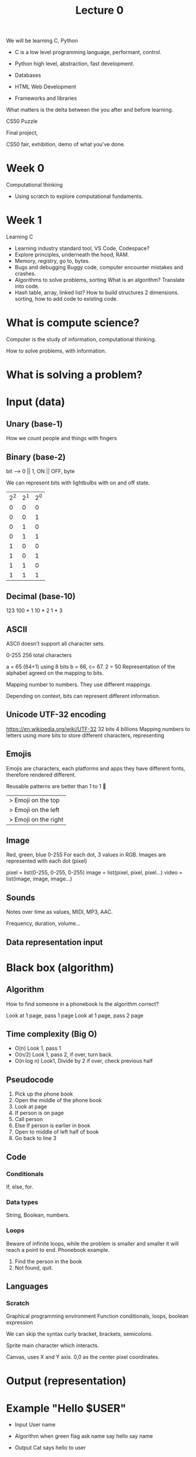 #+title: Lecture 0

We will be learning C, Python

- C is a low level programming language, performant, control.
  
- Python high level, abstraction, fast development.

- Databases

- HTML Web Development

- Frameworks and libraries

What matters is the delta between the you after and before learning.

CS50 Puzzle

Final project,

CS50 fair, exhibition, demo of what you've done.

* Week 0
Computational thinking
- Using scratch to explore computational fundaments.
  
* Week 1
Learning C

- Learning industry standard tool, VS Code, Codespace?
- Explore principles, underneath the hood, RAM.
- Memory, registry, go to, bytes.
- Bugs and debugging
  Buggy code, computer encounter mistakes and crashes.
- Algorithms to solve problems, sorting
  What is an algorithm? Translate into code.
- Hash table, array, linked list?
  How to build structures 2 dimensions.
  sorting, how to add code to existing code.

* What is compute science?

Computer is the study of information,
computational thinking.

How to solve problems, with information.

* What is solving a problem?

* Input (data)
** Unary (base-1)
How we count people and things with fingers
** Binary (base-2)
bit --> 0 || 1, ON || OFF, byte

We can represent bits with lightbulbs with on and off state.

| 2^2 | 2^1 | 2^0 |
|   0 |   0 |   0 |
|   0 |   0 |   1 |
|   0 |   1 |   0 |
|   0 |   1 |   1 |
|   1 |   0 |   0 |
|   1 |   0 |   1 |
|   1 |   1 |   0 |
|   1 |   1 |   1 |

** Decimal (base-10)
123
100 * 1
10 * 2
1 * 3

** ASCII
ASCII doesn't support all character sets.

0-255
256 total characters

a = 65 (64+1) using 8 bits
b = 66, c= 67.
2 = 50
Representation of the alphabet agreed on the mapping to bits.

Mapping number to numbers. They use different mappings.

Depending on context, bits can represent different information.

** Unicode UTF-32 encoding
https://en.wikipedia.org/wiki/UTF-32
32 bits 4 billions
Mapping numbers to letters using more bits to store different
characters, representing

** Emojis
Emojis are characters, each platforms and apps they have different
fonts, therefore rendered different.

Reusable patterns are better than 1 to 1
💑
|> Emoji on the top
|> Emoji on the left
|> Emoji on the right

** Image
Red, green, blue 0-255
For each dot, 3 values in RGB.
Images are represented with each dot (pixel)

pixel = list(0-255, 0-255, 0-255)
image = list(pixel, pixel, pixel...)
video = list(image, image, image...)
** Sounds
Notes over time as values, MIDI, MP3, AAC.

Frequency, duration, volume...

** Data representation input 
* Black box (algorithm)
** Algorithm
  How to find someone in a phonebook
  Is the algorithm correct?

  Look at 1 page, pass 1 page
  Look at 1 page, pass 2 page
** Time complexity (Big O)
- O(n) Look 1, pass 1
- O(n/2) Look 1, pass 2, if over, turn back.
- O(n log n) Look1, Divide by 2 if over,
  check previous half
** Pseudocode
 1. Pick up the phone book
 2. Open the middle of the phone book
 3. Look at page
 4. If person is on page
 5.     Call person
 6. Else If person is earlier in book
 7.     Open to middle of left half of book
 8.     Go back to line 3
** Code
*** Conditionals
If, else, for.
*** Data types
String, Boolean, numbers.
*** Loops
Beware of infinite loops, while the problem is smaller
and smaller it will reach a point to end.
Phonebook example.
1) Find the person in the book
2) Not found, quit.
** Languages
*** Scratch
Graphical programming environment
Function conditionals, loops, boolean expression

We can skip the syntax curly bracket, brackets, semicolons.

Sprite main character which interacts.

Canvas, uses X and Y axis.
0,0 as the center pixel coordinates.

* Output (representation)

* Example "Hello $USER"
- Input
  User name
  
- Algorithm
  when green flag
  ask name
  say hello
  say name
  
- Output
  Cat says hello to user

Baby steps, start from the easiest, set the stage for the program.

Respect languages naming scheme and standards.

Break it down, step by step and thing by thing.

Figure out the small pieces that assembles to bigger things.

Interpreting and understandingother's code.
